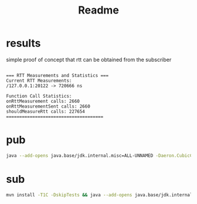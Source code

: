 #+title: Readme
* results
simple proof of concept that rtt can be obtained from the subscriber

#+begin_src text

=== RTT Measurements and Statistics ===
Current RTT Measurements:
/127.0.0.1:20122 -> 720666 ns

Function Call Statistics:
onRttMeasurement calls: 2660
onRttMeasurementSent calls: 2660
shouldMeasureRtt calls: 227654
=====================================
#+end_src
* pub
#+begin_src bash
java --add-opens java.base/jdk.internal.misc=ALL-UNNAMED -Daeron.CubicCongestionControl.measureRtt=true -jar target/child-module-1.0.0-SNAPSHOT-all.jar --mode pub
#+end_src
* sub
#+begin_src bash
mvn install -T1C -DskipTests && java --add-opens java.base/jdk.internal.misc=ALL-UNNAMED -Daeron.CubicCongestionControl.measureRtt=true -jar target/child-module-1.0.0-SNAPSHOT-all.jar --mode sub
#+end_src
